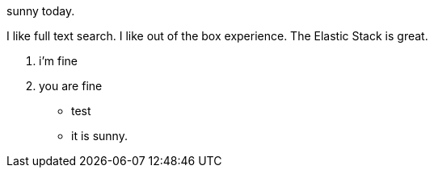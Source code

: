 sunny today.

I like full text search.
I like out of the box experience.
The Elastic Stack is great.

1. i'm fine
2. you are fine

* test
* it is sunny.

// translate
// translate
// translate
// translate
// translate
// translate
// translate
// translate
